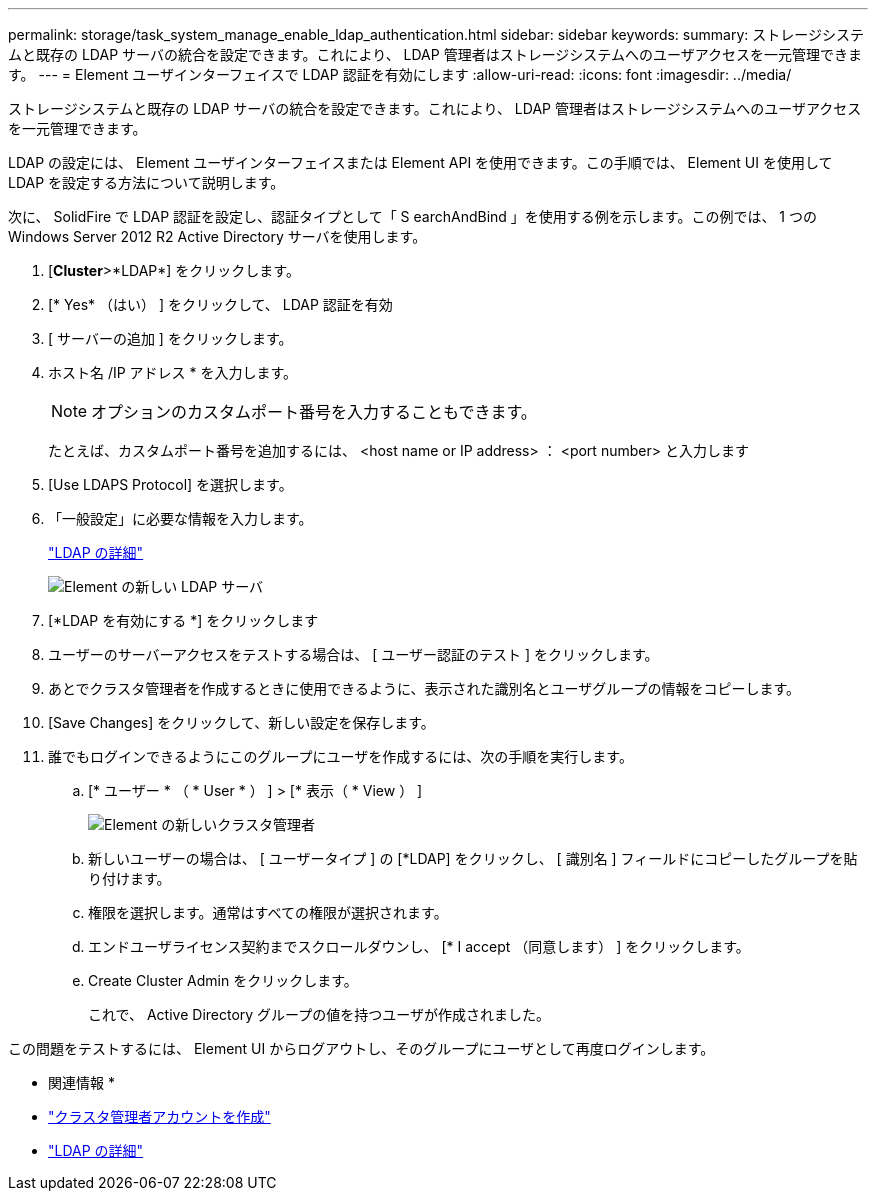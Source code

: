 ---
permalink: storage/task_system_manage_enable_ldap_authentication.html 
sidebar: sidebar 
keywords:  
summary: ストレージシステムと既存の LDAP サーバの統合を設定できます。これにより、 LDAP 管理者はストレージシステムへのユーザアクセスを一元管理できます。 
---
= Element ユーザインターフェイスで LDAP 認証を有効にします
:allow-uri-read: 
:icons: font
:imagesdir: ../media/


[role="lead"]
ストレージシステムと既存の LDAP サーバの統合を設定できます。これにより、 LDAP 管理者はストレージシステムへのユーザアクセスを一元管理できます。

LDAP の設定には、 Element ユーザインターフェイスまたは Element API を使用できます。この手順では、 Element UI を使用して LDAP を設定する方法について説明します。

次に、 SolidFire で LDAP 認証を設定し、認証タイプとして「 S earchAndBind 」を使用する例を示します。この例では、 1 つの Windows Server 2012 R2 Active Directory サーバを使用します。

. [*Cluster*>*LDAP*] をクリックします。
. [* Yes* （はい） ] をクリックして、 LDAP 認証を有効
. [ サーバーの追加 ] をクリックします。
. ホスト名 /IP アドレス * を入力します。
+

NOTE: オプションのカスタムポート番号を入力することもできます。

+
たとえば、カスタムポート番号を追加するには、 <host name or IP address> ： <port number> と入力します

. [Use LDAPS Protocol] を選択します。
. 「一般設定」に必要な情報を入力します。
+
link:reference_system_manage_ldap_details.md#["LDAP の詳細"]

+
image::../media/element_new_ldap_servers.jpg[Element の新しい LDAP サーバ]

. [*LDAP を有効にする *] をクリックします
. ユーザーのサーバーアクセスをテストする場合は、 [ ユーザー認証のテスト ] をクリックします。
. あとでクラスタ管理者を作成するときに使用できるように、表示された識別名とユーザグループの情報をコピーします。
. [Save Changes] をクリックして、新しい設定を保存します。
. 誰でもログインできるようにこのグループにユーザを作成するには、次の手順を実行します。
+
.. [* ユーザー * （ * User * ） ] > [* 表示（ * View ） ]
+
image::../media/element_new_cluster_admin.jpg[Element の新しいクラスタ管理者]

.. 新しいユーザーの場合は、 [ ユーザータイプ ] の [*LDAP] をクリックし、 [ 識別名 ] フィールドにコピーしたグループを貼り付けます。
.. 権限を選択します。通常はすべての権限が選択されます。
.. エンドユーザライセンス契約までスクロールダウンし、 [* I accept （同意します） ] をクリックします。
.. Create Cluster Admin をクリックします。
+
これで、 Active Directory グループの値を持つユーザが作成されました。





この問題をテストするには、 Element UI からログアウトし、そのグループにユーザとして再度ログインします。

* 関連情報 *

* link:concept_system_manage_manage_cluster_administrator_users.html#create_cluster_admin_account["クラスタ管理者アカウントを作成"]
* link:concept_system_manage_manage_ldap.html#view_ldap_details["LDAP の詳細"]

